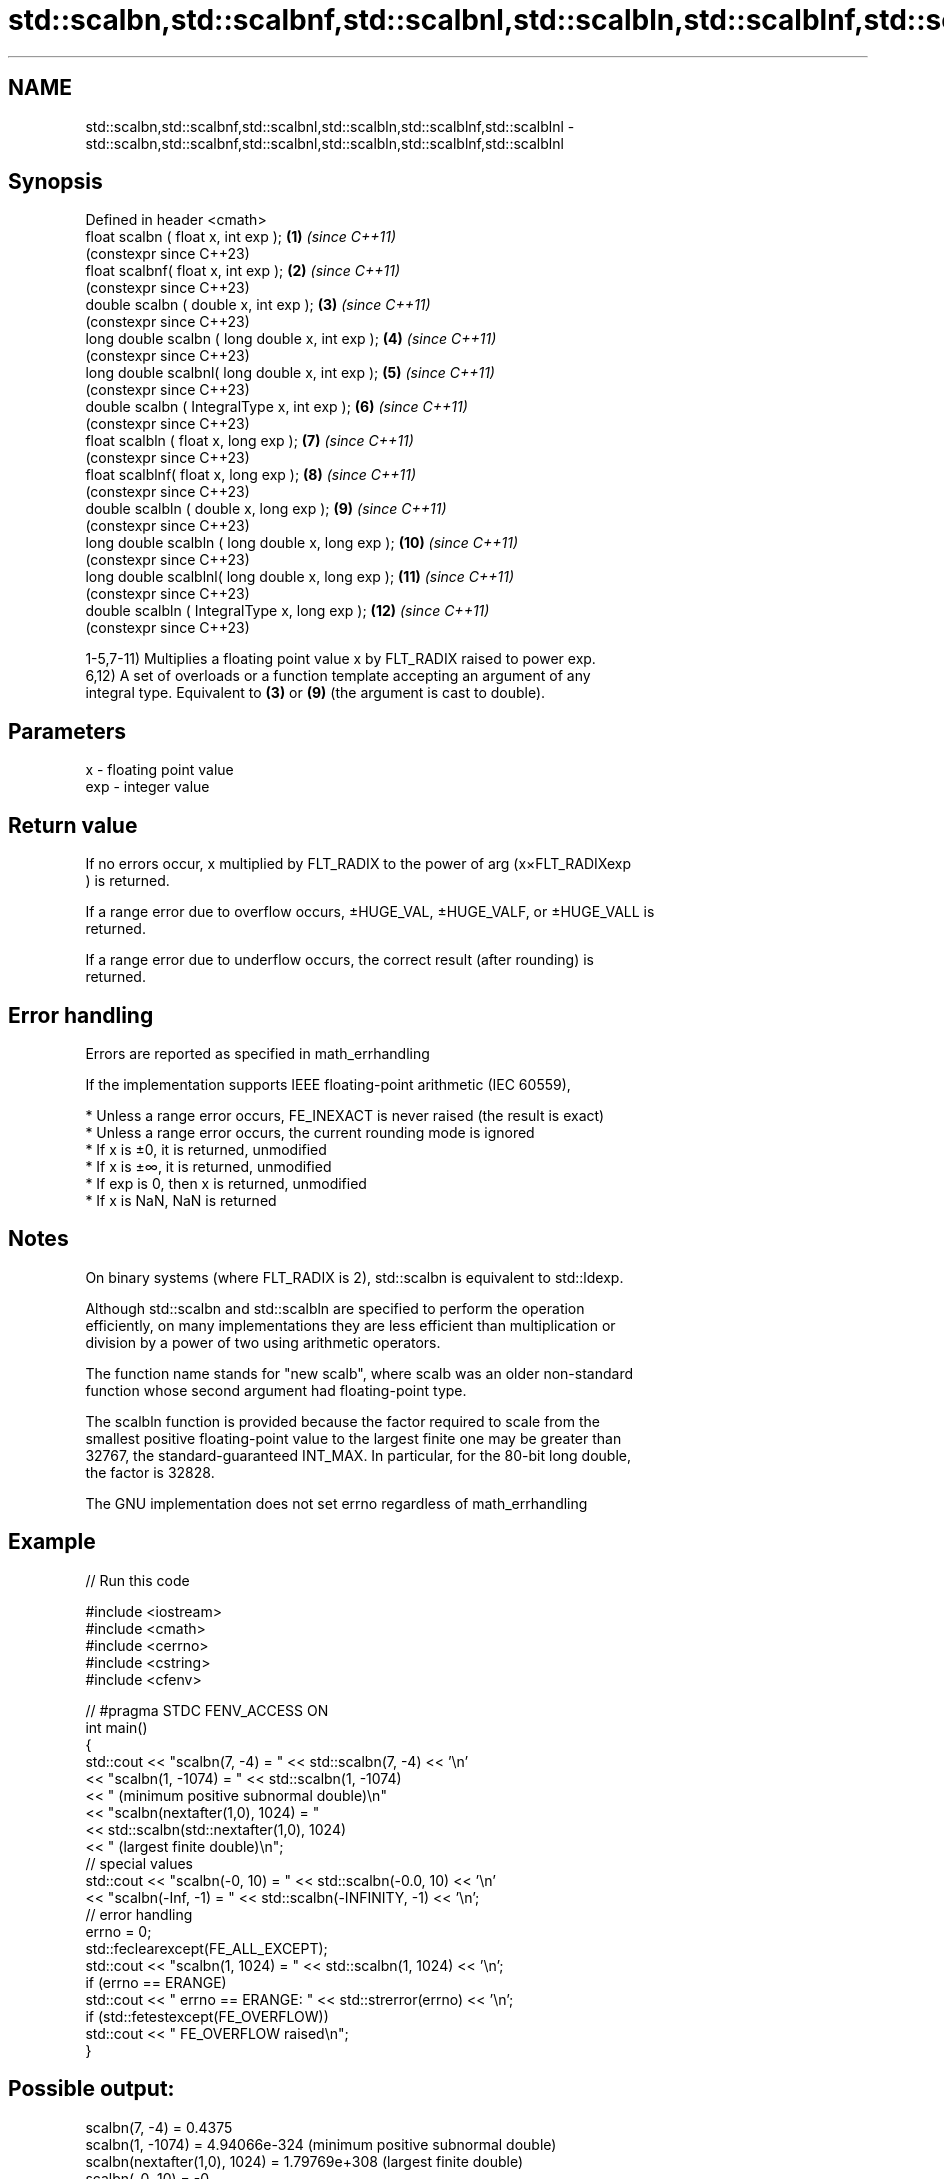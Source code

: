 .TH std::scalbn,std::scalbnf,std::scalbnl,std::scalbln,std::scalblnf,std::scalblnl 3 "2022.07.31" "http://cppreference.com" "C++ Standard Libary"
.SH NAME
std::scalbn,std::scalbnf,std::scalbnl,std::scalbln,std::scalblnf,std::scalblnl \- std::scalbn,std::scalbnf,std::scalbnl,std::scalbln,std::scalblnf,std::scalblnl

.SH Synopsis
   Defined in header <cmath>
   float scalbn ( float x, int exp );               \fB(1)\fP  \fI(since C++11)\fP
                                                         (constexpr since C++23)
   float scalbnf( float x, int exp );               \fB(2)\fP  \fI(since C++11)\fP
                                                         (constexpr since C++23)
   double scalbn ( double x, int exp );             \fB(3)\fP  \fI(since C++11)\fP
                                                         (constexpr since C++23)
   long double scalbn ( long double x, int exp );   \fB(4)\fP  \fI(since C++11)\fP
                                                         (constexpr since C++23)
   long double scalbnl( long double x, int exp );   \fB(5)\fP  \fI(since C++11)\fP
                                                         (constexpr since C++23)
   double scalbn ( IntegralType x, int exp );       \fB(6)\fP  \fI(since C++11)\fP
                                                         (constexpr since C++23)
   float scalbln ( float x, long exp );             \fB(7)\fP  \fI(since C++11)\fP
                                                         (constexpr since C++23)
   float scalblnf( float x, long exp );             \fB(8)\fP  \fI(since C++11)\fP
                                                         (constexpr since C++23)
   double scalbln ( double x, long exp );           \fB(9)\fP  \fI(since C++11)\fP
                                                         (constexpr since C++23)
   long double scalbln ( long double x, long exp ); \fB(10)\fP \fI(since C++11)\fP
                                                         (constexpr since C++23)
   long double scalblnl( long double x, long exp ); \fB(11)\fP \fI(since C++11)\fP
                                                         (constexpr since C++23)
   double scalbln ( IntegralType x, long exp );     \fB(12)\fP \fI(since C++11)\fP
                                                         (constexpr since C++23)

   1-5,7-11) Multiplies a floating point value x by FLT_RADIX raised to power exp.
   6,12) A set of overloads or a function template accepting an argument of any
   integral type. Equivalent to \fB(3)\fP or \fB(9)\fP (the argument is cast to double).

.SH Parameters

   x   - floating point value
   exp - integer value

.SH Return value

   If no errors occur, x multiplied by FLT_RADIX to the power of arg (x×FLT_RADIXexp
   ) is returned.

   If a range error due to overflow occurs, ±HUGE_VAL, ±HUGE_VALF, or ±HUGE_VALL is
   returned.

   If a range error due to underflow occurs, the correct result (after rounding) is
   returned.

.SH Error handling

   Errors are reported as specified in math_errhandling

   If the implementation supports IEEE floating-point arithmetic (IEC 60559),

     * Unless a range error occurs, FE_INEXACT is never raised (the result is exact)
     * Unless a range error occurs, the current rounding mode is ignored
     * If x is ±0, it is returned, unmodified
     * If x is ±∞, it is returned, unmodified
     * If exp is 0, then x is returned, unmodified
     * If x is NaN, NaN is returned

.SH Notes

   On binary systems (where FLT_RADIX is 2), std::scalbn is equivalent to std::ldexp.

   Although std::scalbn and std::scalbln are specified to perform the operation
   efficiently, on many implementations they are less efficient than multiplication or
   division by a power of two using arithmetic operators.

   The function name stands for "new scalb", where scalb was an older non-standard
   function whose second argument had floating-point type.

   The scalbln function is provided because the factor required to scale from the
   smallest positive floating-point value to the largest finite one may be greater than
   32767, the standard-guaranteed INT_MAX. In particular, for the 80-bit long double,
   the factor is 32828.

   The GNU implementation does not set errno regardless of math_errhandling

.SH Example


// Run this code

 #include <iostream>
 #include <cmath>
 #include <cerrno>
 #include <cstring>
 #include <cfenv>

 // #pragma STDC FENV_ACCESS ON
 int main()
 {
     std::cout << "scalbn(7, -4) = " << std::scalbn(7, -4) << '\\n'
               << "scalbn(1, -1074) = " << std::scalbn(1, -1074)
               << " (minimum positive subnormal double)\\n"
               << "scalbn(nextafter(1,0), 1024) = "
               << std::scalbn(std::nextafter(1,0), 1024)
               << " (largest finite double)\\n";
     // special values
     std::cout << "scalbn(-0, 10) = " << std::scalbn(-0.0, 10) << '\\n'
               << "scalbn(-Inf, -1) = " << std::scalbn(-INFINITY, -1) << '\\n';
     // error handling
     errno = 0;
     std::feclearexcept(FE_ALL_EXCEPT);
     std::cout << "scalbn(1, 1024) = " << std::scalbn(1, 1024) << '\\n';
     if (errno == ERANGE)
         std::cout << "    errno == ERANGE: " << std::strerror(errno) << '\\n';
     if (std::fetestexcept(FE_OVERFLOW))
         std::cout << "    FE_OVERFLOW raised\\n";
 }

.SH Possible output:

 scalbn(7, -4) = 0.4375
 scalbn(1, -1074) = 4.94066e-324 (minimum positive subnormal double)
 scalbn(nextafter(1,0), 1024) = 1.79769e+308 (largest finite double)
 scalbn(-0, 10) = -0
 scalbn(-Inf, -1) = -inf
 scalbn(1, 1024) = inf
     errno == ERANGE: Numerical result out of range
     FE_OVERFLOW raised

.SH See also

   frexp
   frexpf  decomposes a number into significand and a power of 2
   frexpl  \fI(function)\fP
   \fI(C++11)\fP
   \fI(C++11)\fP
   ldexp
   ldexpf  multiplies a number by 2 raised to a power
   ldexpl  \fI(function)\fP
   \fI(C++11)\fP
   \fI(C++11)\fP
